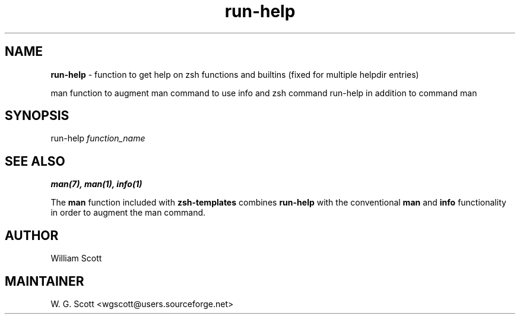 .TH run-help 7 "August 5, 2005" "Mac OS X" "Mac OS X Darwin ZSH customization" 
.SH NAME
.B run-help
\- function to get help on zsh functions and builtins (fixed for multiple helpdir entries) 
       
man function to augment man command to use info and zsh command run-help in addition to command man

.SH SYNOPSIS
run-help
.I function_name

.SH SEE ALSO
.BR man(7),
.BR man(1),
.BR info(1)

The 
.B man 
function included with 
.B zsh-templates 
combines
.B run-help
with the conventional
.B man
and
.B info
functionality in order
to augment the man command.

.SH AUTHOR
William Scott 

.SH MAINTAINER
W. G. Scott <wgscott@users.sourceforge.net> 
